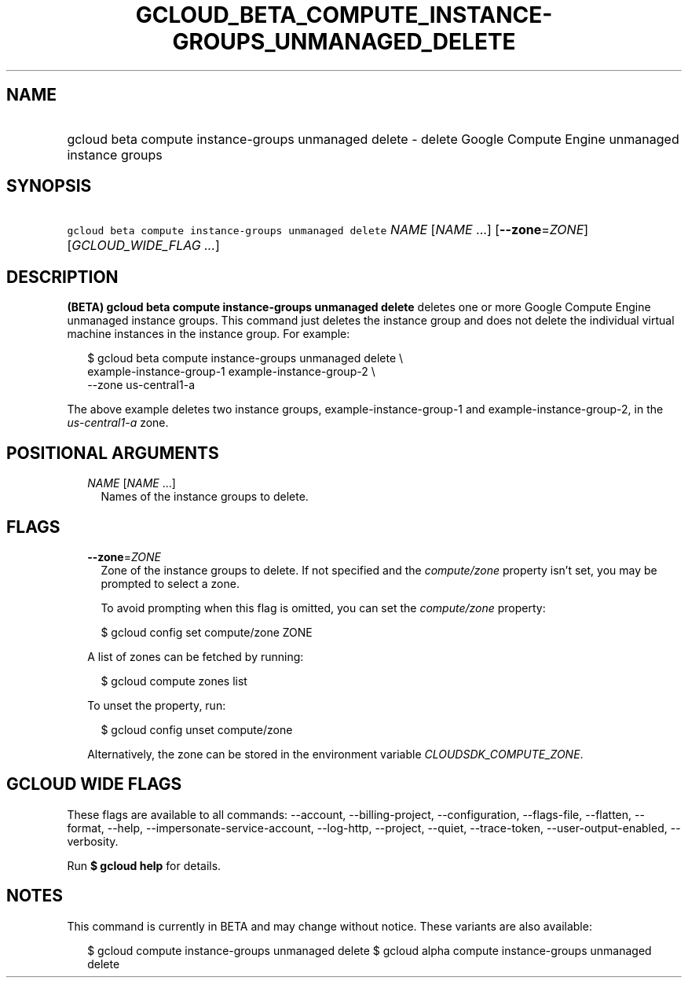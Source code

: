 
.TH "GCLOUD_BETA_COMPUTE_INSTANCE\-GROUPS_UNMANAGED_DELETE" 1



.SH "NAME"
.HP
gcloud beta compute instance\-groups unmanaged delete \- delete Google Compute Engine unmanaged instance groups



.SH "SYNOPSIS"
.HP
\f5gcloud beta compute instance\-groups unmanaged delete\fR \fINAME\fR [\fINAME\fR\ ...] [\fB\-\-zone\fR=\fIZONE\fR] [\fIGCLOUD_WIDE_FLAG\ ...\fR]



.SH "DESCRIPTION"

\fB(BETA)\fR \fBgcloud beta compute instance\-groups unmanaged delete\fR deletes
one or more Google Compute Engine unmanaged instance groups. This command just
deletes the instance group and does not delete the individual virtual machine
instances in the instance group. For example:

.RS 2m
$ gcloud beta compute instance\-groups unmanaged delete \e
    example\-instance\-group\-1 example\-instance\-group\-2 \e
    \-\-zone us\-central1\-a
.RE

The above example deletes two instance groups, example\-instance\-group\-1 and
example\-instance\-group\-2, in the \f5\fIus\-central1\-a\fR\fR zone.



.SH "POSITIONAL ARGUMENTS"

.RS 2m
.TP 2m
\fINAME\fR [\fINAME\fR ...]
Names of the instance groups to delete.


.RE
.sp

.SH "FLAGS"

.RS 2m
.TP 2m
\fB\-\-zone\fR=\fIZONE\fR
Zone of the instance groups to delete. If not specified and the
\f5\fIcompute/zone\fR\fR property isn't set, you may be prompted to select a
zone.

To avoid prompting when this flag is omitted, you can set the
\f5\fIcompute/zone\fR\fR property:

.RS 2m
$ gcloud config set compute/zone ZONE
.RE

A list of zones can be fetched by running:

.RS 2m
$ gcloud compute zones list
.RE

To unset the property, run:

.RS 2m
$ gcloud config unset compute/zone
.RE

Alternatively, the zone can be stored in the environment variable
\f5\fICLOUDSDK_COMPUTE_ZONE\fR\fR.


.RE
.sp

.SH "GCLOUD WIDE FLAGS"

These flags are available to all commands: \-\-account, \-\-billing\-project,
\-\-configuration, \-\-flags\-file, \-\-flatten, \-\-format, \-\-help,
\-\-impersonate\-service\-account, \-\-log\-http, \-\-project, \-\-quiet,
\-\-trace\-token, \-\-user\-output\-enabled, \-\-verbosity.

Run \fB$ gcloud help\fR for details.



.SH "NOTES"

This command is currently in BETA and may change without notice. These variants
are also available:

.RS 2m
$ gcloud compute instance\-groups unmanaged delete
$ gcloud alpha compute instance\-groups unmanaged delete
.RE

